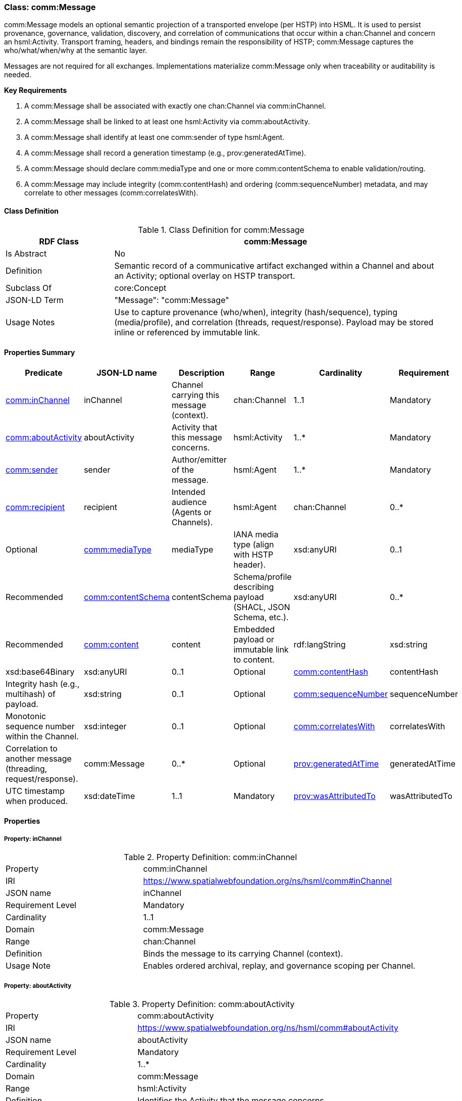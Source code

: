 [[comm-message]]
=== Class: comm:Message

comm:Message models an optional semantic projection of a transported envelope (per HSTP) into HSML. It is used to persist provenance, governance, validation, discovery, and correlation of communications that occur within a chan:Channel and concern an hsml:Activity. Transport framing, headers, and bindings remain the responsibility of HSTP; comm:Message captures the who/what/when/why at the semantic layer.

Messages are not required for all exchanges. Implementations materialize comm:Message only when traceability or auditability is needed.

**Key Requirements**

. A comm:Message shall be associated with exactly one chan:Channel via comm:inChannel.
. A comm:Message shall be linked to at least one hsml:Activity via comm:aboutActivity.
. A comm:Message shall identify at least one comm:sender of type hsml:Agent.
. A comm:Message shall record a generation timestamp (e.g., prov:generatedAtTime).
. A comm:Message should declare comm:mediaType and one or more comm:contentSchema to enable validation/routing.
. A comm:Message may include integrity (comm:contentHash) and ordering (comm:sequenceNumber) metadata, and may correlate to other messages (comm:correlatesWith).


[[comm-message-class]]
==== Class Definition

.Class Definition for comm:Message
[cols="1,3",options="header"]
|===
| RDF Class | comm:Message
| Is Abstract | No
| Definition | Semantic record of a communicative artifact exchanged within a Channel and about an Activity; optional overlay on HSTP transport.
| Subclass Of | core:Concept
| JSON-LD Term | "Message": "comm:Message"
| Usage Notes | Use to capture provenance (who/when), integrity (hash/sequence), typing (media/profile), and correlation (threads, request/response). Payload may be stored inline or referenced by immutable link.
|===


[[comm-message-summary]]
==== Properties Summary

[cols="2,2,4,2,1,2",options="header"]
|===
| Predicate | JSON-LD name | Description | Range | Cardinality | Requirement

| <<comm-message-property-inChannel,comm:inChannel>>
| inChannel
| Channel carrying this message (context).
| chan:Channel
| 1..1
| Mandatory

| <<comm-message-property-aboutActivity,comm:aboutActivity>>
| aboutActivity
| Activity that this message concerns.
| hsml:Activity
| 1..*
| Mandatory

| <<comm-message-property-sender,comm:sender>>
| sender
| Author/emitter of the message.
| hsml:Agent
| 1..*
| Mandatory

| <<comm-message-property-recipient,comm:recipient>>
| recipient
| Intended audience (Agents or Channels).
| hsml:Agent | chan:Channel
| 0..*
| Optional

| <<comm-message-property-mediaType,comm:mediaType>>
| mediaType
| IANA media type (align with HSTP header).
| xsd:anyURI
| 0..1
| Recommended

| <<comm-message-property-contentSchema,comm:contentSchema>>
| contentSchema
| Schema/profile describing payload (SHACL, JSON Schema, etc.).
| xsd:anyURI
| 0..*
| Recommended

| <<comm-message-property-content,comm:content>>
| content
| Embedded payload or immutable link to content.
| rdf:langString | xsd:string | xsd:base64Binary | xsd:anyURI
| 0..1
| Optional

| <<comm-message-property-contentHash,comm:contentHash>>
| contentHash
| Integrity hash (e.g., multihash) of payload.
| xsd:string
| 0..1
| Optional

| <<comm-message-property-sequenceNumber,comm:sequenceNumber>>
| sequenceNumber
| Monotonic sequence number within the Channel.
| xsd:integer
| 0..1
| Optional

| <<comm-message-property-correlatesWith,comm:correlatesWith>>
| correlatesWith
| Correlation to another message (threading, request/response).
| comm:Message
| 0..*
| Optional

| <<comm-message-property-generatedAtTime,prov:generatedAtTime>>
| generatedAtTime
| UTC timestamp when produced.
| xsd:dateTime
| 1..1
| Mandatory

| <<comm-message-property-wasAttributedTo,prov:wasAttributedTo>>
| wasAttributedTo
| Attribution of authorship (often same as comm:sender).
| hsml:Agent
| 1..*
| Mandatory
|===

[[comm-message-properties]]
==== Properties

[[comm-message-property-inChannel]]
===== Property: inChannel
.Property Definition: comm:inChannel
[cols="2,4"]
|===
| Property | comm:inChannel
| IRI | https://www.spatialwebfoundation.org/ns/hsml/comm#inChannel
| JSON name | inChannel
| Requirement Level | Mandatory
| Cardinality | 1..1
| Domain | comm:Message
| Range | chan:Channel
| Definition | Binds the message to its carrying Channel (context).
| Usage Note | Enables ordered archival, replay, and governance scoping per Channel.
|===

[[comm-message-property-aboutActivity]]
===== Property: aboutActivity
.Property Definition: comm:aboutActivity
[cols="2,4"]
|===
| Property | comm:aboutActivity
| IRI | https://www.spatialwebfoundation.org/ns/hsml/comm#aboutActivity
| JSON name | aboutActivity
| Requirement Level | Mandatory
| Cardinality | 1..*
| Domain | comm:Message
| Range | hsml:Activity
| Definition | Identifies the Activity that the message concerns.
| Usage Note | Grounds transient communication in enduring Activity provenance.
|===

[[comm-message-property-sender]]
===== Property: sender
.Property Definition: comm:sender
[cols="2,4"]
|===
| Property | comm:sender
| IRI | https://www.spatialwebfoundation.org/ns/hsml/comm#sender
| JSON name | sender
| Requirement Level | Mandatory
| Cardinality | 1..*
| Domain | comm:Message
| Range | agent:Agent
| Definition | Agent that authored or emitted the message.
| Usage Note | Often mirrored with prov:wasAttributedTo for PROV alignment.
|===

[[comm-message-property-recipient]]
===== Property: recipient
.Property Definition: comm:recipient
[cols="2,4"]
|===
| Property | comm:recipient
| IRI | https://www.spatialwebfoundation.org/ns/hsml/comm#recipient
| JSON name | recipient
| Requirement Level | Optional
| Cardinality | 0..*
| Domain | comm:Message
| Range | hsml:Agent | chan:Channel
| Definition | Intended audience of the message.
| Usage Note | Use multiple values for broadcast/fan-out. Omit when Channel audience suffices.
|===

[[comm-message-property-mediaType]]
===== Property: mediaType
.Property Definition: comm:mediaType
[cols="2,4"]
|===
| Property | comm:mediaType
| IRI | https://www.spatialwebfoundation.org/ns/hsml/comm#mediaType
| JSON name | mediaType
| Requirement Level | Recommended
| Cardinality | 0..1
| Domain | comm:Message
| Range | xsd:anyURI
| Definition | IANA media type of the payload (align with HSTP).
| Usage Note | Use IRI form for media types (e.g., https://iana.org/assignments/media-types/application/json).
|===

[[comm-message-property-contentSchema]]
===== Property: contentSchema
.Property Definition: comm:contentSchema
[cols="2,4"]
|===
| Property | comm:contentSchema
| IRI | https://www.spatialwebfoundation.org/ns/hsml/comm#contentSchema
| JSON name | contentSchema
| Requirement Level | Recommended
| Cardinality | 0..*
| Domain | comm:Message
| Range | xsd:anyURI
| Definition | Schema/profile describing payload (e.g., SHACL shape IRI, JSON Schema URL).
| Usage Note | Enables validation and content negotiation by profile.
|===

[[comm-message-property-content]]
===== Property: content
.Property Definition: comm:content
[cols="2,4"]
|===
| Property | comm:content
| IRI | https://www.spatialwebfoundation.org/ns/hsml/comm#content
| JSON name | content
| Requirement Level | Optional
| Cardinality | 0..1
| Domain | comm:Message
| Range | rdf:langString | xsd:string | xsd:base64Binary | xsd:anyURI
| Definition | The payload itself (inline text/binary) or a canonical, immutable link to it.
| Usage Note | Prefer immutable links plus comm:contentHash for large or sensitive payloads.
|===

[[comm-message-property-contentHash]]
===== Property: contentHash
.Property Definition: comm:contentHash
[cols="2,4"]
|===
| Property | comm:contentHash
| IRI | https://www.spatialwebfoundation.org/ns/hsml/comm#contentHash
| JSON name | contentHash
| Requirement Level | Optional
| Cardinality | 0..1
| Domain | comm:Message
| Range | xsd:string
| Definition | Integrity hash of the payload (e.g., multihash, SHA-256).
| Usage Note | When comm:content is a link, the hash ensures immutability/verifiability.
|===

[[comm-message-property-sequenceNumber]]
===== Property: sequenceNumber
.Property Definition: comm:sequenceNumber
[cols="2,4"]
|===
| Property | comm:sequenceNumber
| IRI | https://www.spatialwebfoundation.org/ns/hsml/comm#sequenceNumber
| JSON name | sequenceNumber
| Requirement Level | Optional
| Cardinality | 0..1
| Domain | comm:Message
| Range | xsd:integer
| Definition | Monotonic ordering value relative to the Channel.
| Usage Note | Useful for replay cursors and gap detection.
|===

[[comm-message-property-correlatesWith]]
===== Property: correlatesWith
.Property Definition: comm:correlatesWith
[cols="2,4"]
|===
| Property | comm:correlatesWith
| IRI | https://www.spatialwebfoundation.org/ns/hsml/comm#correlatesWith
| JSON name | correlatesWith
| Requirement Level | Optional
| Cardinality | 0..*
| Domain | comm:Message
| Range | comm:Message
| Definition | Links to related messages (e.g., request/response, thread, saga).
| Usage Note | Use multiple values to express multi-message conversations or branches.
|===

[[comm-message-property-generatedAtTime]]
===== Property: prov:generatedAtTime
.Property Definition: prov:generatedAtTime
[cols="2,4"]
|===
| Property | prov:generatedAtTime
| IRI | http://www.w3.org/ns/prov#generatedAtTime
| JSON name | generatedAtTime
| Requirement Level | Mandatory
| Cardinality | 1..1
| Domain | comm:Message
| Range | xsd:dateTime
| Definition | UTC timestamp when the message was produced.
| Usage Note | Use Z-suffixed times or explicit offset; recommend millisecond precision.
|===

[[comm-message-property-wasAttributedTo]]
===== Property: prov:wasAttributedTo
.Property Definition: prov:wasAttributedTo
[cols="2,4"]
|===
| Property | prov:wasAttributedTo
| IRI | http://www.w3.org/ns/prov#wasAttributedTo
| JSON name | wasAttributedTo
| Requirement Level | Mandatory
| Cardinality | 1..*
| Domain | comm:Message
| Range | hsml:Agent
| Definition | Attribution of authorship/agency for the message.
| Usage Note | Often same individual(s) as comm:sender; keep both for PROV/tooling compatibility.
|===